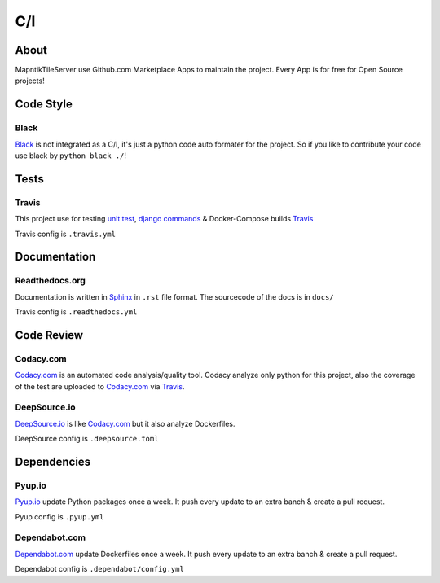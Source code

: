 C/I
===

.. index:: CI

About
-----

MapntikTileServer use Github.com Marketplace Apps to maintain the project. Every App is for
free for Open Source projects!

Code Style
----------

.. index:: Code Style

Black
^^^^^

.. index:: Black

.. image:: https://img.shields.io/badge/code%20style-black-000000.svg
     :target: https://github.com/ambv/black
     :alt: Black code style

`Black <https://github.com/ambv/black>`_ is not integrated as a C/I, it's just a python code auto
formater for the project. So if you like to contribute your code use black by ``python black ./``!

Tests
-----

.. index:: Tests
.. index:: Travis

Travis
^^^^^^

.. image:: https://travis-ci.com/OpenHistoricalDataMap/MapnikTileServer.svg?branch=master
     :target: https://travis-ci.com/OpenHistoricalDataMap/MapnikTileServer
     :alt: Travis CI tests

This project use for testing `unit test <https://docs.pytest.org/en/latest/>`_,
`django commands <https://docs.djangoproject.com/en/3.0/howto/custom-management-commands/>`_ & Docker-Compose builds
`Travis <https://travis-ci.com/>`_

Travis config is ``.travis.yml`` 

Documentation
-------------

.. index:: Documentation

Readthedocs.org
^^^^^^^^^^^^^^^

.. index:: Readthedocs

.. image:: https://readthedocs.org/projects/mapniktileserver/badge/?version=latest
     :target: https://mapniktileserver.readthedocs.io/en/latest/?badge=latest
     :alt: Documentation Status

Documentation is written in `Sphinx <https://www.sphinx-doc.org/en/master/>`_ in ``.rst`` file
format. The sourcecode of the docs is in ``docs/`` 

Travis config is ``.readthedocs.yml``

Code Review
-----------

.. index:: Auto Code Review

Codacy.com
^^^^^^^^^^

.. index:: Codacy

.. image:: https://api.codacy.com/project/badge/Grade/09b0518479d547d2a86c2a925e525160
     :target: https://www.codacy.com/manual/OpenHistoricalDataMap/MapnikTileServer?utm_source=github.com&amp;utm_medium=referral&amp;utm_content=OpenHistoricalDataMap/MapnikTileServer&amp;utm_campaign=Badge_Grade
     :alt: Codacy quality
.. image:: https://api.codacy.com/project/badge/Coverage/09b0518479d547d2a86c2a925e525160
     :target: https://www.codacy.com/manual/OpenHistoricalDataMap/MapnikTileServer?utm_source=github.com&amp;utm_medium=referral&amp;utm_content=OpenHistoricalDataMap/MapnikTileServer&amp;utm_campaign=Badge_Coverage
     :alt: Coverage

`Codacy.com <https://www.codacy.com>`_ is an automated code analysis/quality tool. Codacy analyze
only python for this project, also the coverage of the test are uploaded to
`Codacy.com <https://www.codacy.com>`_ via `Travis <https://travis-ci.com/>`_.

DeepSource.io
^^^^^^^^^^^^^

.. index:: Deepsource

.. image:: https://static.deepsource.io/deepsource-badge-light-mini.svg
     :target: https://deepsource.io/gh/OpenHistoricalDataMap/MapnikTileServer/?ref=repository-badge
     :alt: DeepSource

`DeepSource.io <https://www.deepsource.io>`_ is like `Codacy.com <https://www.codacy.com>`_
but it also analyze Dockerfiles.

DeepSource config is ``.deepsource.toml``

Dependencies
------------

.. index:: Update Dependencies

Pyup.io
^^^^^^^

.. index:: Update Python packages

.. image:: https://pyup.io/repos/github/OpenHistoricalDataMap/MapnikTileServer/shield.svg
     :target: https://pyup.io/repos/github/OpenHistoricalDataMap/MapnikTileServer/
     :alt: Updates

.. image:: https://pyup.io/repos/github/OpenHistoricalDataMap/MapnikTileServer/python-3-shield.svg
     :target: https://pyup.io/repos/github/OpenHistoricalDataMap/MapnikTileServer/
     :alt: Python 3

`Pyup.io <https://pyup.io>`_ update Python packages once a week. It push every update to an extra
banch & create a pull request.

Pyup config is ``.pyup.yml``

Dependabot.com
^^^^^^^^^^^^^^

.. index:: Update Dockerfiles

`Dependabot.com <https://dependabot.com/>`_ update Dockerfiles once a week. It push every update to
an extra banch & create a pull request.

Dependabot config is ``.dependabot/config.yml``